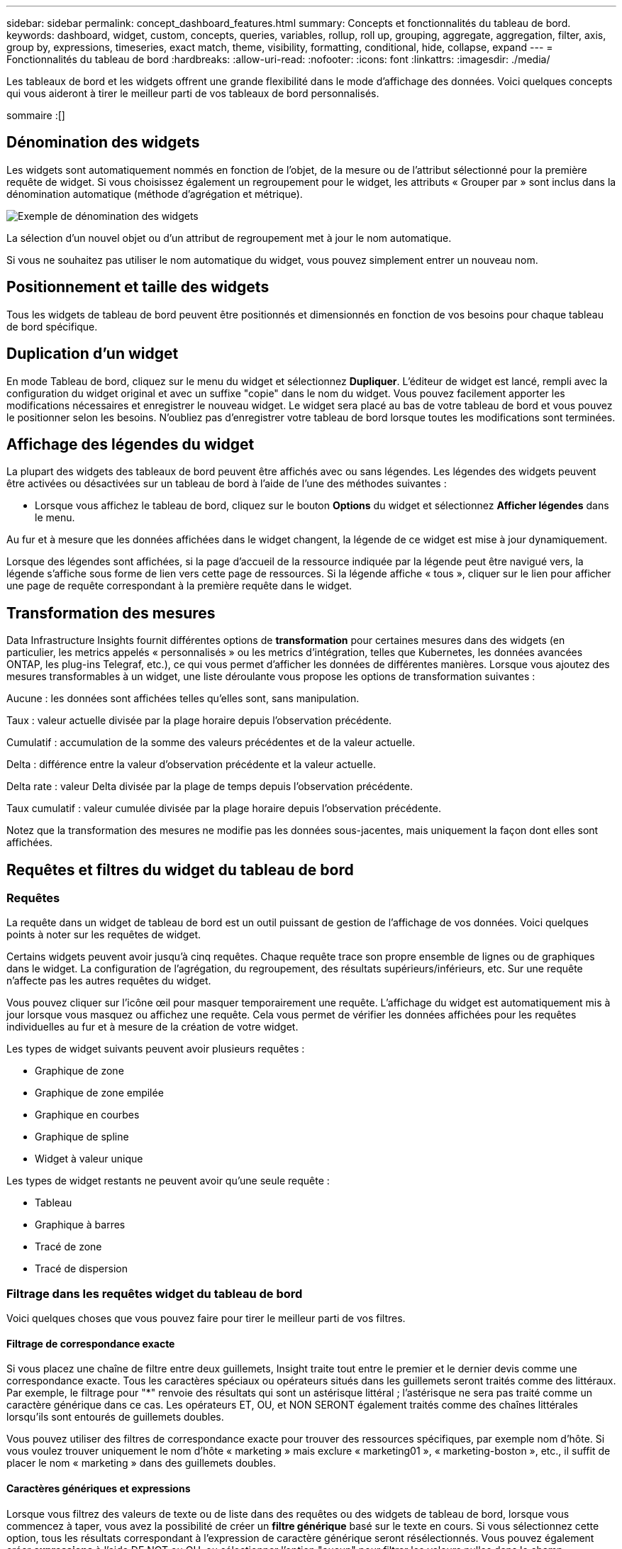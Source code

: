 ---
sidebar: sidebar 
permalink: concept_dashboard_features.html 
summary: Concepts et fonctionnalités du tableau de bord. 
keywords: dashboard, widget, custom, concepts, queries, variables, rollup, roll up, grouping, aggregate, aggregation, filter, axis, group by, expressions, timeseries, exact match, theme, visibility, formatting, conditional, hide, collapse, expand 
---
= Fonctionnalités du tableau de bord
:hardbreaks:
:allow-uri-read: 
:nofooter: 
:icons: font
:linkattrs: 
:imagesdir: ./media/


[role="lead"]
Les tableaux de bord et les widgets offrent une grande flexibilité dans le mode d'affichage des données. Voici quelques concepts qui vous aideront à tirer le meilleur parti de vos tableaux de bord personnalisés.

sommaire :[]



== Dénomination des widgets

Les widgets sont automatiquement nommés en fonction de l'objet, de la mesure ou de l'attribut sélectionné pour la première requête de widget. Si vous choisissez également un regroupement pour le widget, les attributs « Grouper par » sont inclus dans la dénomination automatique (méthode d'agrégation et métrique).

image:WidgetNamingExample-C.png["Exemple de dénomination des widgets"]

La sélection d'un nouvel objet ou d'un attribut de regroupement met à jour le nom automatique.

Si vous ne souhaitez pas utiliser le nom automatique du widget, vous pouvez simplement entrer un nouveau nom.



== Positionnement et taille des widgets

Tous les widgets de tableau de bord peuvent être positionnés et dimensionnés en fonction de vos besoins pour chaque tableau de bord spécifique.



== Duplication d'un widget

En mode Tableau de bord, cliquez sur le menu du widget et sélectionnez *Dupliquer*. L'éditeur de widget est lancé, rempli avec la configuration du widget original et avec un suffixe "copie" dans le nom du widget. Vous pouvez facilement apporter les modifications nécessaires et enregistrer le nouveau widget. Le widget sera placé au bas de votre tableau de bord et vous pouvez le positionner selon les besoins. N'oubliez pas d'enregistrer votre tableau de bord lorsque toutes les modifications sont terminées.



== Affichage des légendes du widget

La plupart des widgets des tableaux de bord peuvent être affichés avec ou sans légendes. Les légendes des widgets peuvent être activées ou désactivées sur un tableau de bord à l'aide de l'une des méthodes suivantes :

* Lorsque vous affichez le tableau de bord, cliquez sur le bouton *Options* du widget et sélectionnez *Afficher légendes* dans le menu.


Au fur et à mesure que les données affichées dans le widget changent, la légende de ce widget est mise à jour dynamiquement.

Lorsque des légendes sont affichées, si la page d'accueil de la ressource indiquée par la légende peut être navigué vers, la légende s'affiche sous forme de lien vers cette page de ressources. Si la légende affiche « tous », cliquer sur le lien pour afficher une page de requête correspondant à la première requête dans le widget.



== Transformation des mesures

Data Infrastructure Insights fournit différentes options de *transformation* pour certaines mesures dans des widgets (en particulier, les metrics appelés « personnalisés » ou les metrics d'intégration, telles que Kubernetes, les données avancées ONTAP, les plug-ins Telegraf, etc.), ce qui vous permet d'afficher les données de différentes manières. Lorsque vous ajoutez des mesures transformables à un widget, une liste déroulante vous propose les options de transformation suivantes :

Aucune : les données sont affichées telles qu'elles sont, sans manipulation.

Taux : valeur actuelle divisée par la plage horaire depuis l'observation précédente.

Cumulatif : accumulation de la somme des valeurs précédentes et de la valeur actuelle.

Delta : différence entre la valeur d'observation précédente et la valeur actuelle.

Delta rate : valeur Delta divisée par la plage de temps depuis l'observation précédente.

Taux cumulatif : valeur cumulée divisée par la plage horaire depuis l'observation précédente.

Notez que la transformation des mesures ne modifie pas les données sous-jacentes, mais uniquement la façon dont elles sont affichées.



== Requêtes et filtres du widget du tableau de bord



=== Requêtes

La requête dans un widget de tableau de bord est un outil puissant de gestion de l'affichage de vos données. Voici quelques points à noter sur les requêtes de widget.

Certains widgets peuvent avoir jusqu'à cinq requêtes. Chaque requête trace son propre ensemble de lignes ou de graphiques dans le widget. La configuration de l'agrégation, du regroupement, des résultats supérieurs/inférieurs, etc. Sur une requête n'affecte pas les autres requêtes du widget.

Vous pouvez cliquer sur l'icône œil pour masquer temporairement une requête. L'affichage du widget est automatiquement mis à jour lorsque vous masquez ou affichez une requête. Cela vous permet de vérifier les données affichées pour les requêtes individuelles au fur et à mesure de la création de votre widget.

Les types de widget suivants peuvent avoir plusieurs requêtes :

* Graphique de zone
* Graphique de zone empilée
* Graphique en courbes
* Graphique de spline
* Widget à valeur unique


Les types de widget restants ne peuvent avoir qu'une seule requête :

* Tableau
* Graphique à barres
* Tracé de zone
* Tracé de dispersion




=== Filtrage dans les requêtes widget du tableau de bord

Voici quelques choses que vous pouvez faire pour tirer le meilleur parti de vos filtres.



==== Filtrage de correspondance exacte

Si vous placez une chaîne de filtre entre deux guillemets, Insight traite tout entre le premier et le dernier devis comme une correspondance exacte. Tous les caractères spéciaux ou opérateurs situés dans les guillemets seront traités comme des littéraux. Par exemple, le filtrage pour "*" renvoie des résultats qui sont un astérisque littéral ; l'astérisque ne sera pas traité comme un caractère générique dans ce cas. Les opérateurs ET, OU, et NON SERONT également traités comme des chaînes littérales lorsqu'ils sont entourés de guillemets doubles.

Vous pouvez utiliser des filtres de correspondance exacte pour trouver des ressources spécifiques, par exemple nom d'hôte. Si vous voulez trouver uniquement le nom d'hôte « marketing » mais exclure « marketing01 », « marketing-boston », etc., il suffit de placer le nom « marketing » dans des guillemets doubles.



==== Caractères génériques et expressions

Lorsque vous filtrez des valeurs de texte ou de liste dans des requêtes ou des widgets de tableau de bord, lorsque vous commencez à taper, vous avez la possibilité de créer un *filtre générique* basé sur le texte en cours. Si vous sélectionnez cette option, tous les résultats correspondant à l'expression de caractère générique seront résélectionnés. Vous pouvez également créer *expressions* à l'aide DE NOT ou OU, ou sélectionner l'option "aucun" pour filtrer les valeurs nulles dans le champ.

image:Type-Ahead-Example-ingest.png["Filtre générique"]

Filtres basés sur des caractères génériques ou des expressions (par exemple NON, OU « aucun », etc.) s'affiche en bleu foncé dans le champ du filtre. Les éléments que vous sélectionnez directement dans la liste s'affichent en bleu clair.

image:Type-Ahead-Example-Wildcard-DirectSelect.png["Résultats du filtre générique"]

Notez que le filtrage des caractères génériques et des expressions fonctionne avec du texte ou des listes, mais pas avec des valeurs numériques, des dates ou des valeurs booléennes.



==== Filtrage avancé du texte avec des suggestions contextuelles de type avance

Le filtrage dans les requêtes de widget est _Contextual_ ; lorsque vous sélectionnez une valeur de filtre ou des valeurs pour un champ, les autres filtres pour cette requête affichent les valeurs pertinentes pour ce filtre. Par exemple, lors de la définition d'un filtre pour un objet spécifique _Name_, le champ à filtrer pour _Model_ affiche uniquement les valeurs pertinentes pour ce nom d'objet.

Le filtrage contextuel s'applique également aux variables de page du tableau de bord (attributs de type texte ou annotations uniquement). Lorsque vous sélectionnez une valeur de fichier pour une variable, toutes les autres variables utilisant des objets associés n'afficheront que les valeurs de filtre possibles en fonction du contexte de ces variables associées.

Notez que seuls les filtres de texte affichent des suggestions contextuelles de type à l'avance. La date, Enum (liste), etc. N'affichera pas de suggestions de type à l'avance. Cela dit, vous pouvez _CAN_ définir un filtre dans un champ Enum (c.-à-d. liste) et avoir d'autres champs de texte à filtrer dans le contexte. Par exemple, la sélection d'une valeur dans un champ Enum comme Data Center, les autres filtres n'affichent que les modèles/noms dans ce centre de données), mais pas l'inverse.

La plage de temps sélectionnée fournit également un contexte pour les données affichées dans les filtres.



==== Choix des unités de filtre

Lorsque vous saisissez une valeur dans un champ de filtre, vous pouvez sélectionner les unités dans lesquelles afficher les valeurs sur le graphique. Par exemple, vous pouvez filtrer la capacité brute et choisir d'afficher dans le Gio par défaut, ou sélectionner un autre format tel que Tio. Ceci est utile si vous disposez d'un certain nombre de graphiques sur votre tableau de bord affichant les valeurs en Tio et que vous souhaitez que tous vos graphiques affichent des valeurs cohérentes.

image:Filter_Unit_Format.png["sélection d'unités dans un filtre"]



==== Améliorations supplémentaires du filtrage

Les éléments suivants peuvent être utilisés pour affiner davantage vos filtres.

* Un astérisque vous permet de rechercher tout. Par exemple :
+
[listing]
----
vol*rhel
----
+
affiche toutes les ressources commençant par "vol" et se terminant par "rhel".

* Le point d'interrogation permet de rechercher un nombre spécifique de caractères. Par exemple :
+
[listing]
----
BOS-PRD??-S12
----
+
Affiche _BOS-PRD12-S12_, _BOS-PRD13-S12_, etc.

* L'opérateur OU vous permet de spécifier plusieurs entités. Par exemple :
+
[listing]
----
FAS2240 OR CX600 OR FAS3270
----
+
identification des nombreux modèles de stockage

* L'opérateur NOT permet d'exclure du texte des résultats de la recherche. Par exemple :
+
[listing]
----
NOT EMC*
----
+
Trouve tout ce qui ne commence pas par « EMC ». Vous pouvez utiliser

+
[listing]
----
NOT *
----
+
pour afficher les champs ne contenant aucune valeur.





=== Identification des objets renvoyés par des requêtes et des filtres

Les objets renvoyés par des requêtes et des filtres ressemblent à ceux affichés dans l'illustration suivante. Les objets avec des « balises » qui leur sont attribués sont des annotations, tandis que les objets sans balises sont des compteurs de performance ou des attributs d'objet.

image:ObjectsReturnedByFilters.png["Objets renvoyés par des filtres"]



== Regroupement et agrégation



=== Regroupement (reprise)

Les données affichées dans un widget sont regroupées (parfois appelées « cumulées ») à partir des points de données sous-jacents collectés lors de l'acquisition. Par exemple, si vous avez un widget graphique en lignes qui affiche les IOPS de stockage au fil du temps, il est possible que vous souhaitiez afficher une ligne distincte pour chacun de vos data centers, afin d'obtenir une comparaison rapide. Vous pouvez choisir de regrouper ces données de différentes manières :

* *Moyenne* : affiche chaque ligne comme la _moyenne_ des données sous-jacentes.
* *Maximum* : affiche chaque ligne sous la forme _maximum_ des données sous-jacentes.
* *Minimum* : affiche chaque ligne comme le _minimum_ des données sous-jacentes.
* *Somme* : affiche chaque ligne sous la forme _sum_ des données sous-jacentes.
* *Count* : affiche un _count_ d'objets qui ont des données déclarées dans la période spécifiée. Vous pouvez choisir la _fenêtre de temps entière_ déterminée par la plage de temps du tableau de bord.


.Étapes
Pour définir la méthode de regroupement, procédez comme suit.

. Dans la requête de votre widget, choisissez un type et une mesure de ressource (par exemple _Storage_) et une mesure (par exemple _Performance IOPS Total_).
. Pour *Groupe*, choisissez une méthode de synthèse (comme _Average_) et sélectionnez les attributs ou les métriques par lesquels vous souhaitez synthétiser les données (par exemple _Data Center_).
+
Le widget se met automatiquement à jour et affiche les données de chacun de vos data centers.



Vous pouvez également choisir de regrouper _tous_ des données sous-jacentes dans le graphique ou la table. Dans ce cas, vous obtenez une ligne unique pour chaque requête dans le widget, qui affiche la moyenne, min, max, somme ou nombre de la ou des mesures choisies pour toutes les ressources sous-jacentes.

Si vous cliquez sur la légende d'un widget dont les données sont regroupées par "All", une page de requête affiche les résultats de la première requête utilisée dans le widget.

Si vous avez défini un filtre pour la requête, les données sont regroupées en fonction des données filtrées.

Notez que lorsque vous choisissez de regrouper un widget par n'importe quel champ (par exemple, _Model_), vous devrez toujours filtrer par ce champ pour afficher correctement les données de ce champ sur le graphique ou la table.



=== Agrégation des données

Vous pouvez aligner davantage vos graphiques de séries chronologiques (ligne, zone, etc.) en regroupant les points de données en compartiments minute, heure ou jour avant que ces données ne soient ensuite regroupées par attribut (si vous le souhaitez). Vous pouvez choisir d'agréger des points de données en fonction de leur _moyenne, maximum, minimum, somme_ ou _Count_.

Un petit intervalle combiné à une longue plage de temps peut entraîner un avertissement « l'intervalle d'agrégation a entraîné un nombre trop important de points de données. » Vous pouvez le voir si vous avez un petit intervalle et augmenter la durée du tableau de bord à 7 jours. Dans ce cas, Insight augmente temporairement l'intervalle d'agrégation jusqu'à ce que vous sélectionniez une période plus petite.

Vous pouvez également agréger les données dans le widget de graphique à barres et à valeur unique.

La plupart des compteurs d'actifs sont agrégés à _moyenne_ par défaut. Certains compteurs sont agrégés par défaut à _Max, min_ ou _sum_. Par exemple, les erreurs de port sont agrégées à _sum_ par défaut, où Storage IOPS Aggregate to _moyenne_.



== Affichage des résultats supérieurs/inférieurs

Dans un widget graphique, vous pouvez afficher les résultats *Haut* ou *Bas* pour les données cumulées et choisir le nombre de résultats affiché dans la liste déroulante. Dans un widget de tableau, vous pouvez trier par colonne.



=== Haut/bas du widget graphique

Dans un widget graphique, lorsque vous choisissez de regrouper des données par un attribut spécifique, vous avez la possibilité d'afficher les résultats N du haut ou N du bas. Notez que vous ne pouvez pas choisir les résultats supérieurs ou inférieurs lorsque vous choisissez de faire un cumul par attributs _All_.

Vous pouvez choisir les résultats à afficher en choisissant *Haut* ou *Bas* dans le champ *Afficher* de la requête et en sélectionnant une valeur dans la liste fournie.



=== Le widget de tableau affiche les entrées

Dans un widget tableau, vous pouvez sélectionner le nombre de résultats affichés dans le tableau des résultats. Vous n'avez pas la possibilité de choisir les résultats supérieurs ou inférieurs car le tableau vous permet de trier les résultats par ordre croissant ou décroissant en fonction d'une colonne à la demande.

Vous pouvez choisir le nombre de résultats à afficher dans la table du tableau de bord en sélectionnant une valeur dans le champ *Afficher les entrées* de la requête.



== Regroupement dans un widget de tableau

Les données d'un widget de tableau peuvent être regroupées par n'importe quel attribut disponible, ce qui vous permet d'afficher une vue d'ensemble de vos données et d'en explorer les données pour plus de détails. Les mesures de la table sont rassemblées pour faciliter l'affichage dans chaque ligne réduite.

Les widgets de tableau vous permettent de regrouper vos données en fonction des attributs que vous avez définis. Par exemple, votre tableau peut afficher les IOPS de stockage totales regroupées en fonction des data centers dans lesquels ces stockages sont actifs. Vous pouvez également afficher un tableau des machines virtuelles regroupées en fonction de l'hyperviseur qui les héberge. Dans la liste, vous pouvez développer chaque groupe pour afficher les ressources de ce groupe.

Le regroupement n'est disponible que dans le type de widget Table.



=== Exemple de regroupement (avec cumul expliqué)

Les widgets de tableau vous permettent de regrouper les données pour faciliter leur affichage.

Dans cet exemple, nous allons créer un widget de tableau répertoriant toutes les machines virtuelles regroupées par Data Center.

.Étapes
. Créez ou ouvrez un tableau de bord et ajoutez un widget *Table*.
. Sélectionnez _Virtual machine_ comme type d'actif pour ce widget.
. Cliquez sur le sélecteur de colonne et choisissez _Hypervisor name_ et _IOPS - Total_.
+
Ces colonnes sont maintenant affichées dans le tableau.

. Ignorez toutes les machines virtuelles sans IOPS et incluez uniquement les machines virtuelles pour lesquelles les IOPS totales sont supérieures à 1. Cliquez sur le bouton *Filter by* *[+]* et sélectionnez _IOPS - Total_. Cliquez sur _any_, et dans le champ *de*, saisissez *1*. Laissez le champ *à* vide. Appuyez sur entrer sans cliquer sur le champ de filtre pour appliquer le filtre.
+
Le tableau indique désormais toutes les machines virtuelles dont le nombre total d'IOPS est supérieur ou égal à 1. Notez qu'il n'y a pas de regroupement dans la table. Toutes les VM sont affichées.

. Cliquez sur le bouton *Grouper par [+]*.
+
Vous pouvez grouper par n'importe quel attribut ou annotation affiché. Choisissez _All_ pour afficher toutes les machines virtuelles d'un même groupe.

+
Tout en-tête de colonne pour une mesure de performance affiche un menu "trois points" contenant une option *Roll up*. La méthode par défaut est _Average_. Cela signifie que le nombre indiqué pour le groupe correspond à la moyenne de toutes les IOPS totales indiquées pour chaque machine virtuelle du groupe. Vous pouvez choisir de faire rouler cette colonne vers le haut par _moyenne, somme, minimum_ ou _maximum_. Toutes les colonnes qui contiennent des mesures de performance peuvent être synthétisés individuellement.

+
image:TableRollUp.png["Enroulez"]

. Cliquez sur _All_ et sélectionnez _Hypervisor name_.
+
La liste des machines virtuelles est désormais groupée par hyperviseur. Vous pouvez développer chaque hyperviseur pour afficher les VM hébergées par celui-ci.

. Cliquez sur *Enregistrer* pour enregistrer la table dans le tableau de bord. Vous pouvez redimensionner ou déplacer le widget comme vous le souhaitez.
. Cliquez sur *Enregistrer* pour enregistrer le tableau de bord.




=== Synthèse des données de performance

Si vous incluez une colonne pour les données de performances (par exemple, _IOPS - Total_) dans un widget de tableau, lorsque vous choisissez de regrouper les données, vous pouvez alors choisir une méthode de synthèse pour cette colonne. La méthode de défilement par défaut consiste à afficher la moyenne (_avg_) des données sous-jacentes de la ligne du groupe. Vous pouvez également choisir d'afficher la somme, le minimum ou le maximum des données.



== Sélecteur de plage horaire du tableau de bord

Vous pouvez sélectionner la plage horaire des données de votre tableau de bord. Seules les données relatives à la plage horaire sélectionnée s'affichent dans les widgets du tableau de bord. Vous pouvez sélectionner l'une des plages de temps suivantes :

* Dernières 15 minutes
* Dernières 30 minutes
* Dernières 60 minutes
* Dernières 2 heures
* Les 3 dernières heures (il s'agit de la valeur par défaut)
* Dernières 6 heures
* Dernières 12 heures
* Dernières 24 heures
* 2 derniers jours
* 3 derniers jours
* 7 derniers jours
* 30 derniers jours
* Plage horaire personnalisée
+
La plage de temps personnalisée vous permet de sélectionner jusqu'à 31 jours consécutifs. Vous pouvez également définir l'heure de début et l'heure de fin de la journée pour cette plage. L'heure de début par défaut est 12:00 AM le premier jour sélectionné et l'heure de fin par défaut est 11:59 PM le dernier jour sélectionné. Cliquez sur *appliquer* pour appliquer la plage de temps personnalisée au tableau de bord.





=== Zoom avant sur une plage de temps

Lors de l'affichage d'un widget de séries chronologiques (ligne, spline, zone, zone empilée)--ou d'un graphique sur une page d'accueil--vous pouvez faire glisser la souris sur le graphique pour effectuer un zoom avant. Dans le coin supérieur droit de l'écran, vous pouvez verrouiller cette plage de temps pour que les graphiques des autres pages reflètent les données de cette plage de temps verrouillée. Pour déverrouiller, sélectionnez une plage horaire différente dans la liste.



== Remplacement de l'heure du tableau de bord dans des widgets individuels

Vous pouvez remplacer le paramètre de plage horaire principal du tableau de bord dans des widgets individuels. Ces widgets affichent des données en fonction de leur période définie, et non pas de l'heure du tableau de bord.

Pour annuler l'heure du tableau de bord et forcer un widget à utiliser sa propre période, dans le mode d'édition du widget, choisissez la plage horaire dérisée et enregistrez le widget dans le tableau de bord.

Le widget affichera ses données en fonction de la période définie, indépendamment du délai sélectionné sur le tableau de bord lui-même.

La période que vous définissez pour un widget n'affectera pas les autres widgets du tableau de bord.

image:OverrideTimeOnWidget.png["remplacement de la plage horaire du tableau de bord pour un widget"]



== Axes principal et secondaire

Les différentes mesures utilisent différentes unités de mesure pour les données qu'elles indiquent dans un graphique. Par exemple, dans le cas des IOPS, l'unité de mesure correspond au nombre d'opérations d'E/S par seconde de temps (E/S), tandis que la latence mesure uniquement le temps (millisecondes, microsecondes, secondes, etc.). Lors de la transcription des deux mesures sur un graphique à ligne unique à l'aide d'un ensemble unique de valeurs a pour l'axe y, les nombres de latence (en général quelques millisecondes) sont transcrits sur la même échelle avec les IOPS (généralement la numérotation des milliers) et la ligne de latence est perdue à cette échelle.

Mais il est possible de tracer les deux ensembles de données sur un seul graphique significatif, en définissant une unité de mesure sur l'axe y principal (côté gauche) et l'autre unité de mesure sur l'axe y secondaire (côté droit). Chaque mesure est saisie à sa propre échelle.

.Étapes
Cet exemple illustre le concept des axes principal et secondaire dans un widget graphique.

. Créez ou ouvrez un tableau de bord. Ajoutez un graphique linéaire, un graphique spline, un graphique de zone ou un widget de graphique à zone empilée au tableau de bord.
. Sélectionnez un type de ressource (par exemple _Storage_) et choisissez _IOPS - Total_ pour votre première mesure. Définissez les filtres que vous souhaitez et choisissez une méthode de déploiement si vous le souhaitez.
+
La ligne IOPS s'affiche sur le tableau, avec son échelle affichée à gauche.

. Cliquez sur *[+Query]* pour ajouter une seconde ligne au graphique. Pour cette ligne, choisissez _latence - Total_ pour la mesure.
+
Notez que la ligne est affichée à plat en bas du graphique. C'est parce qu'elle est _à la même échelle_ que la ligne IOPS.

. Dans la requête latence, sélectionnez *axe y : secondaire*.
+
La ligne latence est maintenant tracée à sa propre échelle, qui est affichée à droite du graphique.



image:SecondaryAxisExplained.png["Exemple d'axe secondaire"]



== Expressions dans les widgets

Dans un tableau de bord, n'importe quel widget de séries chronologiques (ligne, spline, zone, zone empilée) graphique à barres, graphique à colonnes, graphique à secteurs ou widget de tableau vous permet de créer des expressions à partir des mesures que vous choisissez et d'afficher le résultat de ces expressions dans un seul graphique (ou colonne dans le cas du <<expressions-in-a-table-widget,widget de tableau>>). Les exemples suivants utilisent des expressions pour résoudre des problèmes spécifiques. Dans le premier exemple, nous souhaitons afficher les IOPS en lecture sous forme de pourcentage des IOPS totales pour toutes les ressources de stockage de votre locataire. Le deuxième exemple offre une visibilité sur les IOPS système ou indirectes qui se produisent sur votre locataire, à savoir les IOPS qui ne sont pas directement lues ou écrites les données.

Vous pouvez utiliser des variables dans des expressions (par exemple, _$Var1 * 100_)



=== Expressions exemple : pourcentage d'IOPS en lecture

Dans cet exemple, nous allons afficher les IOPS en lecture sous forme de pourcentage du nombre total d'IOPS. Vous pouvez considérer ceci comme la formule suivante :

 Read Percentage = (Read IOPS / Total IOPS) x 100
Ces données peuvent s'afficher dans un graphique en courbes sur votre tableau de bord. Pour ce faire, procédez comme suit :

.Étapes
. Créez un nouveau tableau de bord ou ouvrez un tableau de bord existant en mode édition.
. Ajoutez un widget au tableau de bord. Choisissez *diagramme de zone*.
+
Le widget s'ouvre en mode édition. Par défaut, une requête est affichée avec _IOPS - Total_ pour _Storage_ Assets. Si vous le souhaitez, sélectionnez un autre type d'actif.

. Cliquez sur le lien *convertir en expression* à droite.
+
La requête en cours est convertie en mode expression. Vous ne pouvez pas modifier le type de ressource en mode expression. Lorsque vous êtes en mode expression, le lien devient *revenir à requête*. Cliquez sur ce bouton si vous souhaitez revenir au mode requête à tout moment. N'oubliez pas que le passage d'un mode à l'autre réinitialise les champs à leur valeur par défaut.

+
Pour l'instant, restez en mode expression.

. La mesure *IOPS - Total* se trouve maintenant dans le champ de variable alphabétique "*a*". Dans le champ variable "*b*", cliquez sur *Select* et choisissez *IOPS - lecture*.
+
Vous pouvez ajouter jusqu'à cinq variables alphabétiques pour votre expression en cliquant sur le bouton + en suivant les champs des variables. Pour notre exemple de pourcentage de lecture, nous n'avons besoin que des IOPS totales ("*a*") et des IOPS de lecture ("*b*").

. Dans le champ *expression*, vous utilisez les lettres correspondant à chaque variable pour créer votre expression. Nous savons que Read Percentage = (Read IOPS / Total IOPS) x 100, nous écrivons cette expression comme suit :
+
 (b / a) * 100
. Le champ *Label* identifie l’expression. Remplacez l'étiquette par « pourcentage de lecture », ou quelque chose de tout aussi significatif pour vous.
. Définissez le champ *unités* sur " %" ou sur "pourcentage".
+
Le graphique affiche le pourcentage de lecture des IOPS dans le temps pour les périphériques de stockage sélectionnés. Si vous le souhaitez, vous pouvez définir un filtre ou choisir une autre méthode d'agrégation. Sachez que si vous sélectionnez somme comme méthode de cumul, toutes les valeurs de pourcentage sont ajoutées ensemble, qui peuvent être supérieures à 100 %.

. Cliquez sur *Enregistrer* pour enregistrer le graphique dans votre tableau de bord.




=== Expressions exemple : E/S « système »

Exemple 2 : parmi les mesures collectées à partir des sources de données sont la lecture, l'écriture et le nombre total d'IOPS. Toutefois, le nombre total d'IOPS indiqué par une source de données inclut parfois des IOPS « système », ce qui ne fait pas partie directement des opérations de lecture ou d'écriture des données. Ces E/S du système peuvent également être considérées comme des E/S « surcharges » qui sont nécessaires au bon fonctionnement du système, mais pas directement liées aux opérations de données.

Pour afficher ces E/S système, vous pouvez limiter le nombre d'IOPS de lecture et d'écriture du total indiqué lors de l'acquisition. La formule peut ressembler à ceci :

 System IOPS = Total IOPS - (Read IOPS + Write IOPS)
Ces données peuvent ensuite être affichées dans un graphique en courbes sur votre tableau de bord. Pour ce faire, procédez comme suit :

.Étapes
. Créez un nouveau tableau de bord ou ouvrez un tableau de bord existant en mode édition.
. Ajoutez un widget au tableau de bord. Choisissez *graphique de lignes*.
+
Le widget s'ouvre en mode édition. Par défaut, une requête est affichée avec _IOPS - Total_ pour _Storage_ Assets. Si vous le souhaitez, sélectionnez un autre type d'actif.

. Dans le champ *cumul*, choisissez _sum_ by _All_.
+
Le graphique affiche une ligne indiquant la somme des IOPS totales.

. Cliquez sur l'icône _Dupliquer cette requête_ pour créer une copie de la requête.
+
Une copie de la requête est ajoutée sous l'original.

. Dans la deuxième requête, cliquez sur le bouton *convertir en expression*.
+
La requête en cours est convertie en mode expression. Cliquez sur *revenir à la requête* si vous souhaitez revenir au mode requête à tout moment. N'oubliez pas que le passage d'un mode à l'autre réinitialise les champs à leur valeur par défaut.

+
Pour l'instant, restez en mode expression.

. La mesure _IOPS - Total_ se trouve maintenant dans le champ de variable alphabétique "*a*". Cliquez sur _IOPS - Total_ et remplacez-le par _IOPS - Read_.
. Dans le champ variable "*b*", cliquez sur *Select* et choisissez _IOPS - Write_.
. Dans le champ *expression*, vous utilisez les lettres correspondant à chaque variable pour créer votre expression. Nous écrivons notre expression simplement comme :
+
 a + b
+
Dans la section Affichage, choisissez *diagramme de zone* pour cette expression.

. Le champ *Label* identifie l’expression. Remplacez ce label par « IOPS système », ou quelque chose de tout aussi utile pour vous.
+
Le graphique affiche le nombre total d'IOPS sous forme de graphique linéaire et un graphique de superficie illustrant la combinaison d'opérations d'E/S par seconde en lecture et en écriture ci-dessous. La différence entre les deux montre les IOPS qui ne sont pas directement liées aux opérations de lecture ou d'écriture de données. Il s'agit de vos IOPS de système.

. Cliquez sur *Enregistrer* pour enregistrer le graphique dans votre tableau de bord.


Pour utiliser une variable dans une expression, tapez simplement le nom de la variable, par exemple _$var1 * 100_. Seules les variables numériques peuvent être utilisées dans les expressions.



=== Expressions dans un widget de tableau

Les widgets de tableau traitent les expressions un peu différemment. Vous pouvez avoir jusqu'à cinq expressions dans un widget de table unique, chacune étant ajoutée en tant que nouvelle colonne à la table. Chaque expression peut inclure jusqu'à cinq valeurs sur lesquelles effectuer son calcul. Vous pouvez facilement nommer la colonne quelque chose de significatif.

image:ExpressionExample.png["Expression dans un widget de tableau"]



== Variables

Les variables vous permettent de modifier simultanément les données affichées dans certains ou tous les widgets d'un tableau de bord. En définissant un ou plusieurs widgets pour utiliser une variable commune, les modifications effectuées à un endroit provoquent la mise à jour automatique des données affichées dans chaque widget.



=== Types de variables

Une variable peut être de l'un des types suivants :

* *Attribut* : utilisez les attributs ou les métriques d'un objet pour filtrer
* *Annotation* : utilisez un pré-défini link:task_defining_annotations.html["Annotation"] pour filtrer les données du widget.
* *Texte* : une chaîne alphanumérique.
* *Numérique* : une valeur numérique. Utiliser par lui-même, ou comme valeur « de » ou « à », en fonction de votre champ de widget.
* *Boolean* : utiliser pour les champs avec les valeurs vrai/Faux, Oui/non, etc. Pour la variable booléenne, les choix sont Oui, non, aucun, n'importe.
* *Date* : une valeur de date. Utiliser comme valeur « de » ou « à », en fonction de la configuration de votre widget.


image:Variables_Drop_Down_Showing_Annotations.png["Types de variables"]



==== Variables d'attribut

La sélection d'une variable de type d'attribut permet de filtrer les données de widget contenant la ou les valeurs d'attribut spécifiées. L'exemple ci-dessous montre un widget de ligne affichant les tendances de mémoire libre pour les nœuds Agent. Nous avons créé une variable pour les adresses IP de nœud d'agent, actuellement définie pour afficher toutes les adresses IP :

image:Variables_Node_Example_Before_Variable_Applied.png["Nœuds d'agent avant le filtre de variable"]

Mais si vous voulez temporairement voir uniquement les nœuds sur des sous-réseaux individuels de votre locataire, vous pouvez définir ou modifier la variable en une ou plusieurs adresses IP de nœud d'agent spécifiques. Ici, nous n'visualise que les nœuds sur le sous-réseau « 123 » :

image:Variables_Node_Example_After_Variable_Applied.png["Nœuds agent après le filtre de variables"]

Vous pouvez également définir une variable pour filtrer sur _All_ objects avec un attribut particulier quel que soit le type d'objet, par exemple les objets avec un attribut de "vendor", en spécifiant _*.vendor_ dans le champ variable. Il n'est pas nécessaire de saisir le "*."; Data Infrastructure Insights le fournira si vous sélectionnez l'option générique.

image:Variables_Attribute_Vendor_Example.png["Variable d'attribut pour fournisseur"]

Lorsque vous effectuez la liste déroulante des choix de la valeur variable, les résultats sont filtrés. N'affichez donc que les fournisseurs disponibles en fonction des objets de votre tableau de bord.

image:Variables_Attribute_Vendor_Filtered_List.png["Variable d'attribut indiquant uniquement les fournisseurs disponibles"]

Si vous modifiez un widget sur votre tableau de bord où le filtre d'attribut est pertinent (c'est-à-dire que les objets du widget contiennent un attribut _*.vendor_), il vous indique que le filtre d'attribut est automatiquement appliqué.

image:Variables_Attribute_inWidgetQuery.png["Variable d'attribut automatiquement appliquée"]

L'application des variables est aussi simple que la modification des données d'attribut de votre choix.



==== Variables d'annotation

La sélection d'une variable d'annotation permet de filtrer les objets associés à cette annotation, par exemple ceux appartenant au même centre de données.

image:Variables_Annotation_Filtering.png["Filtrage d'annotations avec variable"]



==== Texte, nombre, Date ou variable booléenne

Vous pouvez créer des variables génériques qui ne sont pas associées à un attribut particulier en sélectionnant un type de variable : _Text_, _Number_, _Boolean_ ou _Date_. Une fois la variable créée, vous pouvez la sélectionner dans un champ de filtre de widget. Lors de la définition d'un filtre dans un widget, en plus des valeurs spécifiques que vous pouvez sélectionner pour le filtre, toutes les variables qui ont été créées pour le tableau de bord sont affichées dans la liste--elles sont regroupées dans la section "variables" de la liste déroulante et ont des noms commençant par "$". Le choix d'une variable dans ce filtre vous permettra de rechercher les valeurs que vous entrez dans le champ variable du tableau de bord lui-même. Tous les widgets utilisant cette variable dans un filtre seront mis à jour dynamiquement.

image:Variables_in_a_Widget_Filter.png["Sélection d'une variable dans un widget"]



==== Portée du filtre variable

Lorsque vous ajoutez une variable Annotation ou attribut à votre tableau de bord, la variable peut être appliquée à _All_ widgets du tableau de bord, ce qui signifie que tous les widgets de votre tableau de bord afficheront les résultats filtrés en fonction de la valeur que vous avez définie dans la variable.

image:Variables_Automatic_Filter_Button.png["Filtre automatique"]

Notez que seules les variables attribut et Annotation peuvent être filtrées automatiquement comme ceci. Les variables non-Annotation ou -Attribute ne peuvent pas être filtrées automatiquement. Chaque widget doit être configuré pour utiliser des variables de ces types.

Pour désactiver le filtrage automatique de sorte que la variable s'applique uniquement aux widgets pour lesquels vous l'avez défini spécifiquement, cliquez sur le curseur « Filtrer automatiquement » pour le désactiver.

Pour définir une variable dans un widget individuel, ouvrez le widget en mode édition et sélectionnez l'annotation ou l'attribut spécifique dans le champ _Filter by_. Avec une variable d'annotation, vous pouvez sélectionner une ou plusieurs valeurs spécifiques ou sélectionner le nom de la variable (indiqué par le « $ ») pour permettre la saisie dans la variable au niveau du tableau de bord. La même chose s'applique aux variables d'attribut. Seuls les widgets pour lesquels vous définissez la variable affichent les résultats filtrés.

Le filtrage dans les variables est _Contextual_ ; lorsque vous sélectionnez une valeur de filtre ou des valeurs pour une variable, les autres variables de votre page n'affichent que les valeurs pertinentes pour ce filtre. Par exemple, lorsque vous définissez un filtre variable sur un stockage _Model_ spécifique, toutes les variables définies pour filtrer pour Storage _Name_ n'affichent que les valeurs pertinentes pour ce modèle.

Pour utiliser une variable dans une expression, tapez simplement le nom de la variable dans l'expression, par exemple _$var1 * 100_. Seules les variables numériques peuvent être utilisées dans les expressions. Vous ne pouvez pas utiliser de variables d'annotation numérique ou d'attribut dans les expressions.

Le filtrage dans les variables est _Contextual_ ; lorsque vous sélectionnez une valeur de filtre ou des valeurs pour une variable, les autres variables de votre page n'affichent que les valeurs pertinentes pour ce filtre. Par exemple, lorsque vous définissez un filtre variable sur un stockage _Model_ spécifique, toutes les variables définies pour filtrer pour Storage _Name_ n'affichent que les valeurs pertinentes pour ce modèle.



==== Dénomination des variables

Noms des variables :

* Ne doit inclure que les lettres a-z, les chiffres 0-9, point (.), trait de soulignement (_) et espace ( ).
* Ne peut pas comporter plus de 20 caractères.
* Sont sensibles à la casse : $cityname et $cityname sont des variables différentes.
* Ne peut pas être identique à un nom de variable existant.
* Ne peut pas être vide.




== Formatage des widgets de jauge

Les widgets solide et jauge à puce vous permettent de définir des seuils pour les niveaux _Warning_ et/ou _Critical_, fournissant une représentation claire des données que vous spécifiez.

image:GaugeWidgetFormatting.png["Paramètres de format pour le widget Gauge"]

Pour définir le formatage de ces widgets, procédez comme suit :

. Choisissez si vous souhaitez mettre en surbrillance des valeurs supérieures à (>) ou inférieures à (<) vos seuils. Dans cet exemple, nous allons mettre en surbrillance des valeurs supérieures à (>) les niveaux de seuil.
. Choisissez une valeur pour le seuil « Avertissement ». Lorsque le widget affiche des valeurs supérieures à ce niveau, il affiche la jauge en orange.
. Choisissez une valeur pour le seuil « critique ». Des valeurs supérieures à ce niveau entraînent l'affichage de la jauge en rouge.


Vous pouvez choisir une valeur minimale et maximale pour la jauge. Les valeurs inférieures au minimum n'affichent pas la jauge. Les valeurs supérieures au maximum affichent une jauge complète. Si vous ne choisissez pas les valeurs minimum ou maximum, le widget sélectionne les valeurs min et max optimales en fonction de la valeur du widget.

image:Gauge-Solid.png["Jauge pleine/traditionnelle, largeur=374"] image:Gauge-Bullet.png["Jauge à puce, largeur=374"]



== Formatage du widget à valeur unique

Dans le widget valeur unique, outre le réglage des seuils d'avertissement (orange) et critique (rouge), vous pouvez choisir d'avoir des valeurs « dans la plage » (celles qui se trouvent sous le niveau d'avertissement) affichées avec un arrière-plan vert ou blanc.

image:Single-ValueWidgets.png["Widget de valeur unique avec et sans formatage"]

Si vous cliquez sur le lien dans un widget à valeur unique ou un widget de jauge, une page de requête correspondant à la première requête du widget s'affiche.



== Formatage des widgets de tableau

Comme les widgets à valeur unique et jauge, vous pouvez définir un formatage conditionnel dans les widgets de tableau, ce qui vous permet de mettre en évidence des données avec des couleurs et/ou des icônes spéciales.

La mise en forme conditionnelle vous permet de définir et de mettre en évidence les seuils de niveau d'avertissement et de niveau critique dans les widgets de tableau, offrant ainsi une visibilité instantanée des valeurs aberrantes et des points de données exceptionnels.

image:ConditionalFormattingExample.png["Exemple de formatage conditionnel"]

Le formatage conditionnel est défini séparément pour chaque colonne d'une table. Par exemple, vous pouvez choisir un ensemble de seuils pour une colonne de capacité et un autre pour une colonne de débit.

Si vous modifiez l'affichage des unités pour une colonne, le formatage conditionnel reste et reflète la modification des valeurs. Les images ci-dessous montrent le même formatage conditionnel, même si l'unité d'affichage est différente.

image:ConditionalFormatting_GiB.png["Mise en forme conditionnelle - Gio"] image:ConditionalFormatting_TiB.png["Mise en forme conditionnelle - Tio"]

Vous pouvez choisir d'afficher ou non le format de condition en tant que couleur, icônes ou les deux.



== Choix de l'unité pour l'affichage des données

La plupart des widgets d'un tableau de bord vous permettent de spécifier les unités dans lesquelles afficher les valeurs, par exemple _mégaoctets_, _milliers_, _pourcentage_, _millisecondes (ms)_, etc. Dans de nombreux cas, Data Infrastructure Insights connaît le meilleur format pour les données acquises. Lorsque le format le plus adapté n'est pas connu, vous pouvez définir le format de votre choix.

Dans l'exemple de graphique en courbes ci-dessous, les données sélectionnées pour le widget sont connues sous la forme _octets_ (l'unité de données CEI de base : voir le tableau ci-dessous), de sorte que l'unité de base est automatiquement sélectionnée sous la forme 'octet (B)'. Toutefois, les valeurs de données sont suffisamment importantes pour être présentées sous forme de gibioctets (Gio). Data Infrastructure Insights formate donc automatiquement les valeurs par défaut sous forme de Gio. L'axe y du graphique affiche « Gio » comme unité d'affichage, et toutes les valeurs sont affichées en termes d'unité.

image:used_memory_in_bytes.png["Octet d'unité de base affiché en gigaoctets,largeur=640"]

Si vous souhaitez afficher le graphique dans une autre unité, vous pouvez choisir un autre format d'affichage des valeurs. Comme l'unité de base de cet exemple est _byte_, vous pouvez choisir parmi les formats « octet » pris en charge : bit (b), octet (B), kibyte (Kio), mebibyte (MIB), gibibyte (Gio). L'étiquette et les valeurs de l'axe y changent selon le format choisi.

image:used_memory_in_bytes_gb.png["Choix d'une unité d'affichage, largeur=640"]

Dans les cas où l'unité de base n'est pas connue, vous pouvez attribuer une unité à partir de l' link:#available-units["unités disponibles"]ou saisir votre propre unité. Une fois l'unité de base affectée, vous pouvez choisir d'afficher les données dans l'un des formats pris en charge appropriés.

image:bits_per_second.png["Choisissez votre propre unité de base, largeur=320"]

Pour effacer vos paramètres et recommencer, cliquez sur *Réinitialiser les paramètres par défaut*.



=== Un mot sur le format automatique

La plupart des mesures sont signalées par des collecteurs de données dans la plus petite unité, par exemple en nombre entier, comme 1,234,567,890 octets. Par défaut, Data Infrastructure Insights formate automatiquement la valeur pour l'affichage le plus lisible. Par exemple, une valeur de données de 1,234,567,890 octets serait formatée automatiquement en 1.23 _Gibioctet_. Vous pouvez choisir de l'afficher dans un autre format, par exemple _mébioctets_. La valeur s'affiche en conséquence.


NOTE: Data Infrastructure Insights utilise les normes de nommage en anglais américain. Le "milliard" américain équivaut à "mille millions".



=== Widgets avec plusieurs requêtes

Si vous disposez d'un widget de séries chronologiques (ligne, spline, zone, zone empilée) comportant deux requêtes dans lesquelles les deux sont tracées sur l'axe y principal, l'unité de base n'est pas affichée en haut de l'axe Y. Toutefois, si votre widget a une requête sur l'axe y principal et une requête sur l'axe y secondaire, les unités de base de chacune sont affichées.

image:UnitsOnPrimaryAndSecondaryYAxis.png["Unités sur les deux axes Y."]

Si votre widget a au moins trois requêtes, les unités de base ne sont pas affichées sur l'axe Y.



=== Unités disponibles

Le tableau suivant montre toutes les unités disponibles par catégorie.

|===


| *Catégorie* | *Unités* 


| Devise | dollar 


| Données (CEI) | octet binaire kibbyte mebibyte gibibyte tebibyte pebibyte exbibyte 


| Date(CEI) | bit/sec octet/sec kibyte/sec mebibyte/sec gibibyte/sec tebibyte/sec pebibyte/sec 


| Données (métriques) | kilo-octet octet octet octet octet octet octet octet octet octet octet octet téraoctet 


| Date(métrique) | kilo-octet/s mégaoctet par seconde et gigaoctet par seconde téraoctet/s plusieurs pétaoctets/sec 


| CEI | bami mebi gibi tebi exbi 


| Décimale | nombre entier de milliers de milliards de bilions 


| Pourcentage | pourcentage 


| Heure | nanoseconde microseconde milliseconde seconde minute heure 


| Température | celsius fahrenheit 


| Fréquence | hertz kilohertz mégahertz gigahertz 


| CPU | nanocores microcœurs millicores cœurs kilocolores megacores gigacores teracores petacores exacores 


| Débit | Opérations d'E/S par seconde (OPS/s) demandes par seconde (lectures/s) opérations par seconde (OPS/min) en lecture/min en écriture/min (min) 
|===


== Mode TV et actualisation automatique

Les données des widgets des tableaux de bord et des pages d'accueil des ressources sont automatiquement actualisées selon un intervalle d'actualisation déterminé par la plage horaire du tableau de bord sélectionnée. L'intervalle d'actualisation est basé sur le fait que le widget soit des séries chronologiques (ligne, spline, zone, graphique à surface empilée) ou des séries non temporelles (tous les autres graphiques).

|===


| Plage de temps du tableau de bord | Intervalle d'actualisation des séries de temps | Intervalle d'actualisation des séries non horaires 


| Dernières 15 minutes | 10 secondes | 1 minute 


| Dernières 30 minutes | 15 secondes | 1 minute 


| Dernières 60 minutes | 15 secondes | 1 minute 


| Dernières 2 heures | 30 secondes | 5 minutes 


| Dernières 3 heures | 30 secondes | 5 minutes 


| Dernières 6 heures | 1 minute | 5 minutes 


| Dernières 12 heures | 5 minutes | 10 minutes 


| Dernières 24 heures | 5 minutes | 10 minutes 


| 2 derniers jours | 10 minutes | 10 minutes 


| 3 derniers jours | 15 minutes | 15 minutes 


| 7 derniers jours | 1 heure | 1 heure 


| 30 derniers jours | 2 heures | 2 heures 
|===
Chaque widget affiche son intervalle d'actualisation automatique dans le coin supérieur droit du widget.

L'actualisation automatique n'est pas disponible pour la plage de temps du tableau de bord personnalisé.

Combiné au *mode TV*, l'actualisation automatique permet d'afficher les données en temps quasi réel sur un tableau de bord ou une page de ressources. Le mode TV offre un affichage sans encombré ; le menu de navigation est masqué, offrant davantage d'espace pour l'affichage de vos données, tout comme le bouton Modifier. Le mode TV ignore les délais d'expiration habituels de Data Infrastructure Insights, laissant l'affichage en direct jusqu'à ce que la session soit fermée manuellement ou automatiquement par les protocoles de sécurité d'autorisation.


NOTE: Comme NetApp BlueXP  a son propre délai de connexion utilisateur de 7 jours, les informations de l'infrastructure de données doivent également se déconnecter avec cet événement. Il vous suffit de vous connecter à nouveau pour que votre tableau de bord continue à s'afficher.

* Pour activer le mode TV, cliquez sur le bouton mode TV.
* Pour désactiver le mode TV, cliquez sur le bouton *Quitter* dans le coin supérieur gauche de l'écran.


Vous pouvez suspendre temporairement l'actualisation automatique en cliquant sur le bouton Pause dans le coin supérieur droit. En pause, le champ de plage de temps du tableau de bord affiche la plage de temps active des données en pause. Vos données sont toujours en cours d'acquisition et de mise à jour pendant l'actualisation automatique. Cliquez sur le bouton reprendre pour continuer l'actualisation automatique des données.

image:AutoRefreshPaused.png["Actualisation automatique mise en pause"]



== Groupes de tableaux de bord

Le regroupement vous permet d'afficher et de gérer les tableaux de bord associés. Par exemple, vous pouvez disposer d'un groupe de tableaux de bord dédié au stockage de votre locataire. Les groupes de tableaux de bord sont gérés sur la page *tableaux de bord > Afficher tous les tableaux de bord*.

image:DashboardGroupNoPin.png["Regroupement du tableau de bord"]

Deux groupes sont affichés par défaut :

* *Tous les tableaux de bord* répertorie tous les tableaux de bord qui ont été créés, quel que soit le propriétaire.
* *Mes tableaux de bord* répertorie uniquement les tableaux de bord créés par l'utilisateur actuel.


Le nombre de tableaux de bord contenus dans chaque groupe s'affiche en regard du nom du groupe.

Pour créer un nouveau groupe, cliquez sur le bouton *"+" Créer un nouveau groupe de tableau de bord*. Entrez un nom pour le groupe et cliquez sur *Créer un groupe*. Un groupe vide est créé avec ce nom.

Pour ajouter des tableaux de bord au groupe, cliquez sur le groupe _tous les tableaux de bord_ pour afficher tous les tableaux de bord de votre locataire, cliquez sur _Mes tableaux de bord_ si vous souhaitez uniquement afficher les tableaux de bord que vous possédez, puis effectuez l'une des opérations suivantes :

* Pour ajouter un tableau de bord unique, cliquez sur le menu à droite du tableau de bord et sélectionnez _Ajouter au groupe_.
* Pour ajouter plusieurs tableaux de bord à un groupe, sélectionnez-les en cochant la case en regard de chaque tableau de bord, puis cliquez sur le bouton *actions groupées* et sélectionnez _Ajouter au groupe_.


Supprimez les tableaux de bord du groupe actuel de la même manière en sélectionnant _Supprimer du groupe_. Vous ne pouvez pas supprimer de tableaux de bord du groupe _All Dashboards_ ou _My Dashboards_.


NOTE: La suppression d'un tableau de bord d'un groupe ne supprime pas le tableau de bord de Data Infrastructure Insights. Pour supprimer complètement un tableau de bord, sélectionnez-le et cliquez sur _Delete_. Ceci le supprime de tous les groupes auxquels il appartenait et il n'est plus disponible pour aucun utilisateur.



== Épinglez vos tableaux de bord favoris

Vous pouvez gérer davantage vos tableaux de bord en les épingler en haut de votre liste de bord. Pour épingler un tableau de bord, cliquez simplement sur le bouton de la molette affiché lorsque vous placez le pointeur de la souris sur un tableau de bord dans n'importe quelle liste.

Le PIN/unpin du tableau de bord est une préférence utilisateur individuelle et indépendante du groupe (ou des groupes) auquel appartient le tableau de bord.

image:DashboardPin.png["Tableaux de bord épinglés"]



== Thème sombre

Vous pouvez choisir d'afficher Data Infrastructure Insights à l'aide d'un thème clair (par défaut), qui affiche la plupart des écrans à l'aide d'un fond clair avec du texte foncé, ou d'un thème sombre qui affiche la plupart des écrans à l'aide d'un fond sombre avec du texte clair.

Pour basculer entre les thèmes clairs et sombres, cliquez sur le bouton username dans le coin supérieur droit de l'écran et choisissez le thème souhaité.

image:DarkThemeSwitch.png["Basculer entre les thèmes lumineux et sombres"]

Vue Tableau de bord thème sombre : image:DarkThemeDashboardExample.png["Exemple de tableau de bord sur le thème sombre"]

Vue Tableau de bord thème clair : image:LightThemeDashboardExample.png["Exemple de tableau de bord sur le thème léger"]


NOTE: Certaines zones d'écran, telles que certaines graphiques de widgets, affichent toujours des arrière-plans clairs, même lorsqu'elles sont visualisées sur un thème sombre.



== Interpolation de l'histogramme linéaire

Différents collecteurs de données scruent souvent leurs données à différents intervalles. Par exemple, le collecteur de données A peut interroger toutes les 15 minutes alors que le collecteur de données B interroge toutes les cinq minutes. Lorsqu'un widget de graphique en ligne (également des graphiques de spline, de zone et de zone empilée) rassemble ces données de plusieurs collecteurs de données en une seule ligne (par exemple, lorsque le widget est regroupé par « tous »), Et actualiser la ligne toutes les cinq minutes, les données du collecteur B peuvent être affichées avec précision alors que les données du collecteur A peuvent avoir des écarts, ce qui affecte l'agrégat jusqu'à ce que le collecteur A interroge à nouveau.

Pour résoudre ce problème, Data Infrastructure Insights interpole les données lors de l'agrégation, en utilisant les points de données environnants pour faire une « meilleure estimation » aux données jusqu'à ce que les collecteurs de données interrogent à nouveau. Vous pouvez toujours afficher les données de chaque objet du collecteur de données individuellement en ajustant le regroupement du widget.



=== Méthodes d'interpolation

Lors de la création ou de la modification d'un graphique linéaire (ou d'une spline, d'une zone ou d'une zone empilée), vous pouvez définir la méthode d'interpolation sur l'un des trois types. Dans la section « Grouper par », choisissez l'interpolation souhaitée.

image:Interpolation_Methods.png["Section regroupement de l'éditeur de widget affichant les trois méthodes d'interpolation"]

* *Aucun* : ne rien faire, c'est-à-dire ne pas générer de points entre les deux.


image:Interpolation_None.png["Ligne simple à angle droit ne montrant aucune interpolation entre les points de données"]

* *Escalier* : un point est généré à partir de la valeur du point précédent. Dans une ligne droite, ceci s'affichera comme une disposition type « escalier ».


image:Interpolation_Stair.png["Ligne droite simple montrant l'interpolation d'escalier"]

* *Linéaire* : un point est généré comme valeur entre la connexion des deux points. Génère une droite qui ressemble à la ligne reliant les deux points, mais avec des points de données supplémentaires (interpolés).


image:Interpolation_Linear.png["Ligne droite simple montrant l'interpolation linéaire avec des points de données supplémentaires entre chaque point d'origine"]



=== Limites d'anomalies dans les widgets en ligne

Lors de l'inclusion d'un widget de graphique ligne ou Spline sur un tableau de bord ou une page d'accueil, vous pouvez choisir d'afficher le graphique dans le contexte des *limites attendues* pour les données. Vous pouvez penser à rechercher des anomalies dans les modèles de vos données.

DII utilise les données saisonnières (horaire ou quotidien) pour définir les limites supérieures et inférieures là où il attend que les données tombent à un moment donné. Si les données dépassent ou tombent en dessous des limites attendues, le graphique les met en évidence comme une anomalie.

image:expected_bounds_example_showing_spike.png["exemple de limites d'anomalie - affiche un pic où les données réelles dépassent la limite attendue, largeur=600"]

Pour afficher les limites d'anomalie, modifiez le widget et choisissez _Afficher les limites d'anomalie_. Vous pouvez choisir parmi deux algorithmes de détection :

* *Adaptive Detector* s'adapte rapidement aux changements, ce qui le rend utile pour les examens détaillés.
* *Smooth Detector* minimise le bruit et les faux positifs, filtrant les fluctuations à court terme tout en détectant toujours des décalages importants.


En outre, vous pouvez choisir d'afficher la saisonnalité _horaire_ ou _quotidienne_, ainsi que de définir la sensibilité de la détection. _Haute_ sensibilité détecte plus de franchissement de limite, _faible_ sensibilité détecte moins.

image:expected_bounds_settings.png["Paramètres des limites d'anomalie, y compris l'algorithme de détection, la saisonnalité et la sensibilité"]

N'oubliez pas que vous ne pouvez afficher que les limites attendues lorsque le graphique est configuré pour afficher une seule ligne. Si vos paramètres ou filtres regrouper par affichent plusieurs lignes ou si vous avez défini plusieurs requêtes pour le widget, l'option d'affichage des limites attendues sera désactivée.


NOTE: Le DII examine les données existantes de la semaine précédant la création du suivi et détecte les pics ou les baisses de données significatifs de plus de 30 minutes ; ces anomalies sont considérées comme telles. Au cours de la deuxième semaine (phase d'apprentissage), à mesure que davantage de données sont collectées et analysées, le risque d'augmentation du bruit dans les alertes est élevé. Ce bruit diminue généralement à mesure que davantage de données sont analysées au cours des semaines suivantes.

